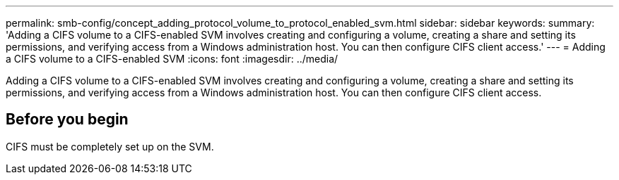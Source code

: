 ---
permalink: smb-config/concept_adding_protocol_volume_to_protocol_enabled_svm.html
sidebar: sidebar
keywords: 
summary: 'Adding a CIFS volume to a CIFS-enabled SVM involves creating and configuring a volume, creating a share and setting its permissions, and verifying access from a Windows administration host. You can then configure CIFS client access.'
---
= Adding a CIFS volume to a CIFS-enabled SVM
:icons: font
:imagesdir: ../media/

[.lead]
Adding a CIFS volume to a CIFS-enabled SVM involves creating and configuring a volume, creating a share and setting its permissions, and verifying access from a Windows administration host. You can then configure CIFS client access.

== Before you begin

CIFS must be completely set up on the SVM.
